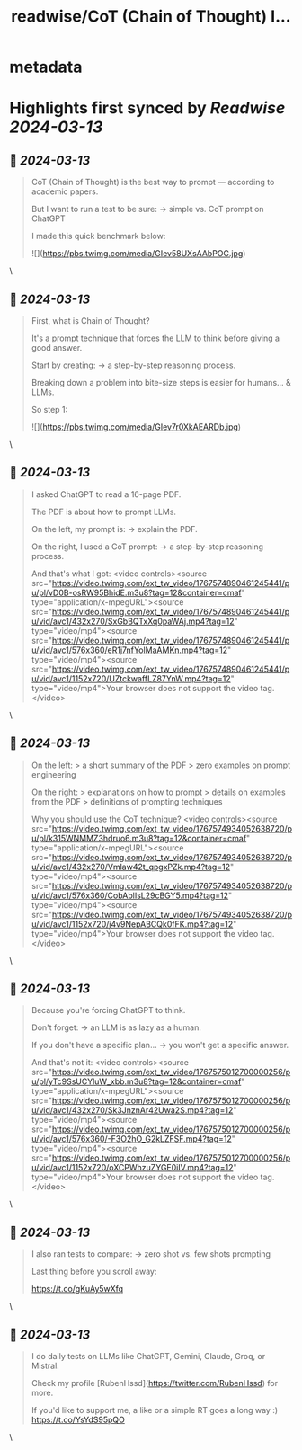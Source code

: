 :PROPERTIES:
:title: readwise/CoT (Chain of Thought) I...
:END:


* metadata
:PROPERTIES:
:author: [[RubenHssd on Twitter]]
:full-title: "CoT (Chain of Thought) I..."
:category: [[tweets]]
:url: https://twitter.com/RubenHssd/status/1767574793455305027
:image-url: https://pbs.twimg.com/profile_images/1740293990342127616/OjRkn2CN.jpg
:END:

* Highlights first synced by [[Readwise]] [[2024-03-13]]
** 📌 [[2024-03-13]]
#+BEGIN_QUOTE
CoT (Chain of Thought) is the best way to prompt — according to academic papers.

But I want to run a test to be sure:
→ simple vs. CoT prompt on ChatGPT

I made this quick benchmark below: 

![](https://pbs.twimg.com/media/GIev58UXsAAbPOC.jpg) 
#+END_QUOTE\
** 📌 [[2024-03-13]]
#+BEGIN_QUOTE
First, what is Chain of Thought? 

It's a prompt technique that forces the LLM to think before giving a good answer.

Start by creating:
→ a step-by-step reasoning process. 

Breaking down a problem into bite-size steps is easier for humans... & LLMs.

So step 1: 

![](https://pbs.twimg.com/media/GIev7r0XkAEARDb.jpg) 
#+END_QUOTE\
** 📌 [[2024-03-13]]
#+BEGIN_QUOTE
I asked ChatGPT to read a 16-page PDF. 

The PDF is about how to prompt LLMs. 

On the left, my prompt is: 
→ explain the PDF.

On the right, I used a CoT prompt: 
→ a step-by-step reasoning process.

And that's what I got: <video controls><source src="https://video.twimg.com/ext_tw_video/1767574890461245441/pu/pl/vD0B-osRW95BhidE.m3u8?tag=12&container=cmaf" type="application/x-mpegURL"><source src="https://video.twimg.com/ext_tw_video/1767574890461245441/pu/vid/avc1/432x270/SxGbBQTxXq0paWAj.mp4?tag=12" type="video/mp4"><source src="https://video.twimg.com/ext_tw_video/1767574890461245441/pu/vid/avc1/576x360/eR1j7nfYolMaAMKn.mp4?tag=12" type="video/mp4"><source src="https://video.twimg.com/ext_tw_video/1767574890461245441/pu/vid/avc1/1152x720/UZtckwaffLZ87YnW.mp4?tag=12" type="video/mp4">Your browser does not support the video tag.</video> 
#+END_QUOTE\
** 📌 [[2024-03-13]]
#+BEGIN_QUOTE
On the left: 
> a short summary of the PDF
> zero examples on prompt engineering 

On the right: 
> explanations on how to prompt
> details on examples from the PDF
> definitions of  prompting techniques

Why you should use the CoT technique? <video controls><source src="https://video.twimg.com/ext_tw_video/1767574934052638720/pu/pl/k315WNMMZ3hdruo6.m3u8?tag=12&container=cmaf" type="application/x-mpegURL"><source src="https://video.twimg.com/ext_tw_video/1767574934052638720/pu/vid/avc1/432x270/Vmlaw42t_qpgxPZk.mp4?tag=12" type="video/mp4"><source src="https://video.twimg.com/ext_tw_video/1767574934052638720/pu/vid/avc1/576x360/CobAblIsL29cBGY5.mp4?tag=12" type="video/mp4"><source src="https://video.twimg.com/ext_tw_video/1767574934052638720/pu/vid/avc1/1152x720/j4v9NepABCQk0fFK.mp4?tag=12" type="video/mp4">Your browser does not support the video tag.</video> 
#+END_QUOTE\
** 📌 [[2024-03-13]]
#+BEGIN_QUOTE
Because you're forcing ChatGPT to think. 

Don't forget:
→ an LLM is as lazy as a human. 

If you don't have a specific plan... 
→ you won't get a specific answer.

And that's not it: <video controls><source src="https://video.twimg.com/ext_tw_video/1767575012700000256/pu/pl/yTc9SsUCYluW_xbb.m3u8?tag=12&container=cmaf" type="application/x-mpegURL"><source src="https://video.twimg.com/ext_tw_video/1767575012700000256/pu/vid/avc1/432x270/Sk3JnznAr42Uwa2S.mp4?tag=12" type="video/mp4"><source src="https://video.twimg.com/ext_tw_video/1767575012700000256/pu/vid/avc1/576x360/-F3O2hO_G2kLZFSF.mp4?tag=12" type="video/mp4"><source src="https://video.twimg.com/ext_tw_video/1767575012700000256/pu/vid/avc1/1152x720/oXCPWhzuZYGE0iIV.mp4?tag=12" type="video/mp4">Your browser does not support the video tag.</video> 
#+END_QUOTE\
** 📌 [[2024-03-13]]
#+BEGIN_QUOTE
I also ran tests to compare: 
→ zero shot vs. few shots prompting

Last thing before you scroll away: 

https://t.co/gKuAy5wXfq 
#+END_QUOTE\
** 📌 [[2024-03-13]]
#+BEGIN_QUOTE
I do daily tests on LLMs like ChatGPT, Gemini, Claude, Groq, or Mistral.

Check my profile [RubenHssd](https://twitter.com/RubenHssd) for more.

If you'd like to support me, a like or a simple RT goes a long way :)
https://t.co/YsYdS95pQO 
#+END_QUOTE\
